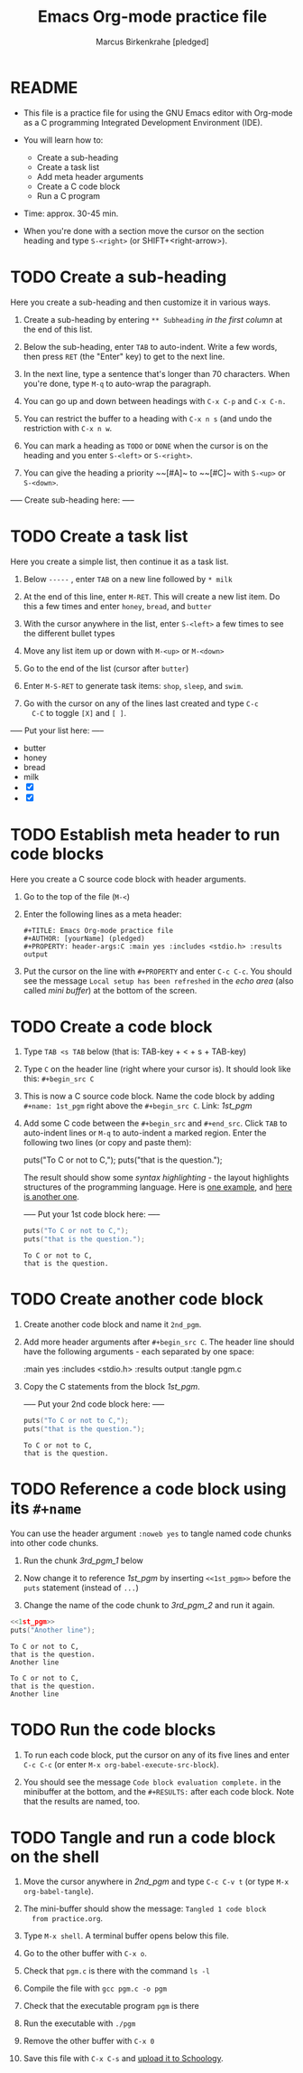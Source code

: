 #+TITLE: Emacs Org-mode practice file
#+AUTHOR: Marcus Birkenkrahe [pledged]
#+PROPERTY: header-args:C :main yes :includes <stdio.h> :results output
* README

  * This file is a practice file for using the GNU Emacs editor with
    Org-mode as a C programming Integrated Development Environment
    (IDE).

  * You will learn how to:
    - Create a sub-heading
    - Create a task list
    - Add meta header arguments
    - Create a C code block
    - Run a C program

  * Time: approx. 30-45 min.

  * When you're done with a section move the cursor on the section
    heading and type ~S-<right>~ (or SHIFT+<right-arrow>).

* TODO Create a sub-heading

  Here you create a sub-heading and then customize it in various ways.

  1) Create a sub-heading by entering ~** Subheading~ /in the first
     column/ at the end of this list.

  2) Below the sub-heading, enter ~TAB~ to auto-indent. Write a few
     words, then press ~RET~ (the "Enter" key) to get to the next line.

  3) In the next line, type a sentence that's longer than 70
     characters. When you're done, type ~M-q~ to auto-wrap the
     paragraph.

  4) You can go up and down between headings with ~C-x C-p~ and ~C-x C-n.~

  5) You can restrict the buffer to a heading with ~C-x n s~ (and undo
     the restriction with ~C-x n w~.

  6) You can mark a heading as ~TODO~ or ~DONE~ when the cursor is on
     the heading and you enter ~S-<left>~ or ~S-<right>~.

  7) You can give the heading a priority ~~[#A]~ to ~~[#C]~ with ~S-<up>~ or
     ~S-<down>~.

  ----- Create sub-heading here: -----

* TODO Create a task list

  Here you create a simple list, then continue it as a task list.

  1) Below ~-----~ , enter ~TAB~ on a new line followed by ~* milk~

  2) At the end of this line, enter ~M-RET~. This will create a new list
     item. Do this a few times and enter ~honey~, ~bread~, and ~butter~

  3) With the cursor anywhere in the list, enter ~S-<left>~ a few
     times to see the different bullet types

  4) Move any list item up or down with ~M-<up>~ or ~M-<down>~

  5) Go to the end of the list (cursor after ~butter~)

  6) Enter ~M-S-RET~ to generate task items: ~shop~, ~sleep~, and ~swim~.

  7) Go with the cursor on any of the lines last created and type ~C-c
     C-C~ to toggle ~[X]~ and ~[ ]~. 
  
  ----- Put your list here: -----

  - butter
  - honey
  - bread
  - milk
  - [X] 
  - [X] 
  
* TODO Establish meta header to run code blocks

  Here you create a C source code block with header arguments.

  1) Go to the top of the file (~M-<~)

  2) Enter the following lines as a meta header:

     #+begin_example
       #+TITLE: Emacs Org-mode practice file
       #+AUTHOR: [yourName] (pledged)
       #+PROPERTY: header-args:C :main yes :includes <stdio.h> :results output
     #+end_example

  3) Put the cursor on the line with ~#+PROPERTY~ and enter ~C-c C-c~. You
     should see the message ~Local setup has been refreshed~ in the /echo
     area/ (also called /mini buffer/) at the bottom of the screen.

* TODO Create a code block

  1) Type ~TAB <s TAB~ below (that is: TAB-key + < + s + TAB-key)

  2) Type ~C~ on the header line (right where your cursor is). It should
     look like this: ~#+begin_src C~

  3) This is now a C source code block. Name the code block by adding
     ~#+name: 1st_pgm~ right above the ~#+begin_src C~. Link: [[1st_pgm]]

  4) Add some C code between the ~#+begin_src~ and ~#+end_src~. Click ~TAB~
     to auto-indent lines or ~M-q~ to auto-indent a marked region. Enter
     the following two lines (or copy and paste them):

       puts("To C or not to C,");
       puts("that is the question.");

     The result should show some /syntax highlighting/ - the layout
     highlights structures of the programming language. Here is [[https://github.com/birkenkrahe/cc101/blob/piHome/2_installation/img/pgm1.png][one
     example]], and [[https://github.com/birkenkrahe/cc101/blob/piHome/2_installation/img/pgm2.png][here is another one]]. 

     ----- Put your 1st code block here: -----

     #+name: 1st_pgm
     #+begin_src C
       puts("To C or not to C,");
       puts("that is the question.");
     #+end_src

     #+RESULTS: 1st_pgm
     : To C or not to C,
     : that is the question.


* TODO Create another code block

  1) Create another code block and name it ~2nd_pgm~.

  2) Add more header arguments after ~#+begin_src C~. The header line
     should have the following arguments - each separated by one
     space:

         :main yes
         :includes <stdio.h>
         :results output
	 :tangle pgm.c

  3) Copy the C statements from the block [[1st_pgm]].

     ----- Put your 2nd code block here: -----

     #+name: 2nd_pgm
     #+begin_src C :tangle pgm.c 
       puts("To C or not to C,");
       puts("that is the question.");
     #+end_src

     #+RESULTS: 2nd_pgm
     : To C or not to C,
     : that is the question.
  
* TODO Reference a code block using its ~#+name~

You can use the header argument ~:noweb yes~ to tangle named code chunks
into other code chunks.

1) Run the chunk [[3rd_pgm_1]] below

2) Now change it to reference [[1st_pgm]] by inserting ~<<1st_pgm>>~ before
   the ~puts~ statement (instead of ~...~)

3) Change the name of the code chunk to [[3rd_pgm_2]] and run it again.
   
#+name: 3rd_pgm_2
#+begin_src C :noweb yes
  <<1st_pgm>>
  puts("Another line");
#+end_src

#+RESULTS: 3rd_pgm_2
: To C or not to C,
: that is the question.
: Another line

#+RESULTS: 3rd_pgm_1
: To C or not to C,
: that is the question.
: Another line

* TODO Run the code blocks

  1) To run each code block, put the cursor on any of its five lines
     and enter ~C-c C-c~ (or enter ~M-x org-babel-execute-src-block~).

  2) You should see the message ~Code block evaluation complete.~ in the
     minibuffer at the bottom, and the ~#+RESULTS:~ after each code
     block. Note that the results are named, too. 

* TODO Tangle and run a code block on the shell

  1) Move the cursor anywhere in [[2nd_pgm]] and type ~C-c C-v t~ (or type
     ~M-x org-babel-tangle~).

  2) The mini-buffer should show the message: ~Tangled 1 code block
     from practice.org~.

  3) Type ~M-x shell~. A terminal buffer opens below this file.

  4) Go to the other buffer with ~C-x o~.

  5) Check that ~pgm.c~ is there with the command ~ls -l~

  6) Compile the file with ~gcc pgm.c -o pgm~

  7) Check that the executable program ~pgm~ is there

  8) Run the executable with ~./pgm~

  9) Remove the other buffer with ~C-x 0~

  10) Save this file with ~C-x C-s~ and [[https://lyon.schoology.com/assignment/5950611625][upload it to Schoology]].
